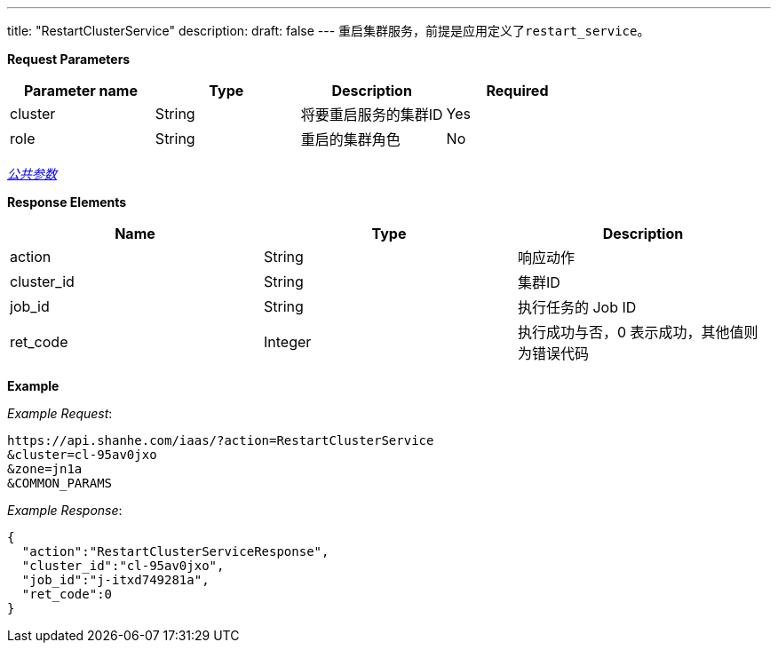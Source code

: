---
title: "RestartClusterService"
description: 
draft: false
---
重启集群服务，前提是应用定义了``restart_service``。

*Request Parameters*

|===
| Parameter name | Type | Description | Required

| cluster
| String
| 将要重启服务的集群ID
| Yes

| role
| String
| 重启的集群角色
| No
|===

link:../../../../parameters/[_公共参数_]

*Response Elements*

|===
| Name | Type | Description

| action
| String
| 响应动作

| cluster_id
| String
| 集群ID

| job_id
| String
| 执行任务的 Job ID

| ret_code
| Integer
| 执行成功与否，0 表示成功，其他值则为错误代码
|===

*Example*



_Example Request_:

----
https://api.shanhe.com/iaas/?action=RestartClusterService
&cluster=cl-95av0jxo
&zone=jn1a
&COMMON_PARAMS
----

_Example Response_:

[,json]
----
{
  "action":"RestartClusterServiceResponse",
  "cluster_id":"cl-95av0jxo",
  "job_id":"j-itxd749281a",
  "ret_code":0
}
----
